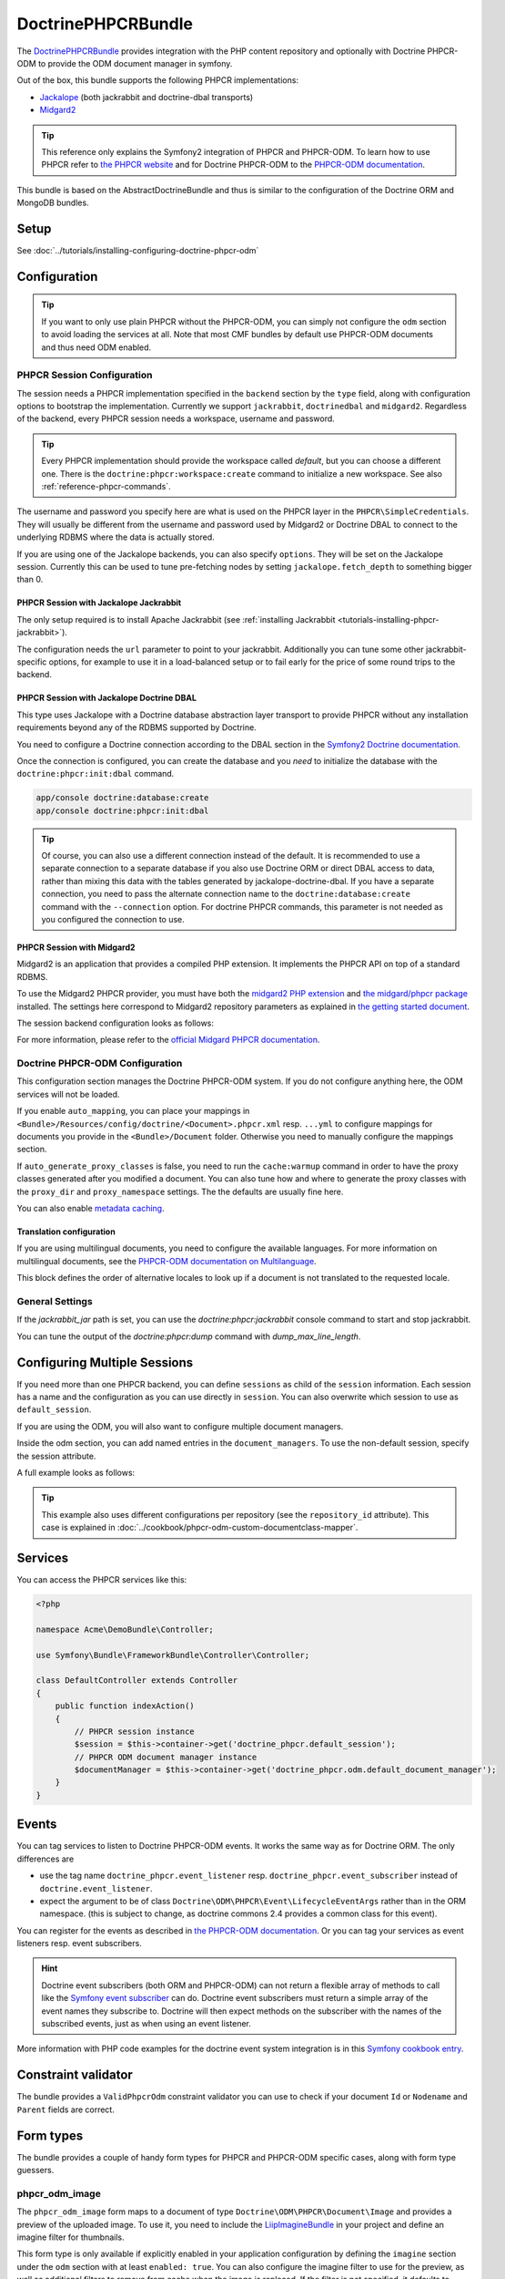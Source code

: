 DoctrinePHPCRBundle
===================

The `DoctrinePHPCRBundle <https://github.com/doctrine/DoctrinePHPCRBundle>`_
provides integration with the PHP content repository and optionally with
Doctrine PHPCR-ODM to provide the ODM document manager in symfony.

Out of the box, this bundle supports the following PHPCR implementations:

* `Jackalope <http://jackalope.github.com/>`_ (both jackrabbit and doctrine-dbal transports)
* `Midgard2 <http://midgard-project.org/phpcr/>`_


.. index:: DoctrinePHPCRBundle, PHPCR, ODM

.. Tip::

    This reference only explains the Symfony2 integration of PHPCR and PHPCR-ODM.
    To learn how to use PHPCR refer to `the PHPCR website <http://phpcr.github.com/>`_ and for
    Doctrine PHPCR-ODM to the `PHPCR-ODM documentation <http://docs.doctrine-project.org/projects/doctrine-phpcr-odm/en/latest/>`_.

This bundle is based on the AbstractDoctrineBundle and thus is similar to the
configuration of the Doctrine ORM and MongoDB bundles.

Setup
-----

See :doc:`../tutorials/installing-configuring-doctrine-phpcr-odm`


Configuration
-------------

.. Tip::

    If you want to only use plain PHPCR without the PHPCR-ODM, you can simply not
    configure the ``odm`` section to avoid loading the services at all. Note that most
    CMF bundles by default use PHPCR-ODM documents and thus need ODM enabled.


PHPCR Session Configuration
~~~~~~~~~~~~~~~~~~~~~~~~~~~

The session needs a PHPCR implementation specified in the ``backend`` section
by the ``type`` field, along with configuration options to bootstrap the
implementation. Currently we support ``jackrabbit``, ``doctrinedbal`` and ``midgard2``.
Regardless of the backend, every PHPCR session needs a workspace, username and
password.

.. Tip::

    Every PHPCR implementation should provide the workspace called *default*, but you
    can choose a different one. There is the ``doctrine:phpcr:workspace:create``
    command to initialize a new workspace. See also :ref:`reference-phpcr-commands`.

The username and password you specify here are what is used on the PHPCR layer in the
``PHPCR\SimpleCredentials``. They will usually be different from the username
and password used by Midgard2 or Doctrine DBAL to connect to the
underlying RDBMS where the data is actually stored.

If you are using one of the Jackalope backends, you can also specify ``options``.
They will be set on the Jackalope session. Currently this can be used to tune
pre-fetching nodes by setting ``jackalope.fetch_depth`` to something bigger than
0.

.. configuration-block::

    .. code-block:: yaml

        # app/config/config.yml
        doctrine_phpcr:
            session:
                backend:
                    # see below for how to configure the backend of your choice
                workspace: default
                username: admin
                password: admin
                ## tweak options for jackrabbit and doctrinedbal (all jackalope versions)
                # options:
                #    'jackalope.fetch_depth': 1



PHPCR Session with Jackalope Jackrabbit
"""""""""""""""""""""""""""""""""""""""

The only setup required is to install Apache Jackrabbit (see :ref:`installing Jackrabbit <tutorials-installing-phpcr-jackrabbit>`).

The configuration needs the ``url`` parameter to point to your jackrabbit. Additionally you can
tune some other jackrabbit-specific options, for example to use it in a load-balanced setup or to fail
early for the price of some round trips to the backend.

.. configuration-block::

    .. code-block:: yaml

        # app/config/config.yml
        doctrine_phpcr:
            session:
                backend:
                    type: jackrabbit
                    url: http://localhost:8080/server/
                    ## jackrabbit only, optional. see https://github.com/jackalope/jackalope/blob/master/src/Jackalope/RepositoryFactoryJackrabbit.php
                    # default_header: ...
                    # expect: 'Expect: 100-continue'
                    # enable if you want to have an exception right away if PHPCR login fails
                    # check_login_on_server: false
                    # enable if you experience segmentation faults while working with binary data in documents
                    # disable_stream_wrapper: true
                    # enable if you do not want to use transactions and you neither want the odm to automatically use transactions
                    # its highly recommended NOT to disable transactions
                    # disable_transactions: true

.. _reference-phpcr-doctrinedbal:

PHPCR Session with Jackalope Doctrine DBAL
""""""""""""""""""""""""""""""""""""""""""

This type uses Jackalope with a Doctrine database abstraction layer transport
to provide PHPCR without any installation requirements beyond any of the RDBMS
supported by Doctrine.

You need to configure a Doctrine connection according to the DBAL section in
the `Symfony2 Doctrine documentation <http://symfony.com/doc/current/book/doctrine.html>`_.

.. configuration-block::

    .. code-block:: yaml

        # app/config/config.yml
        doctrine_phpcr:
            session:
                backend:
                    type: doctrinedbal
                    connection: doctrine.dbal.default_connection
                    # enable if you want to have an exception right away if PHPCR login fails
                    # check_login_on_server: false
                    # enable if you experience segmentation faults while working with binary data in documents
                    # disable_stream_wrapper: true
                    # enable if you do not want to use transactions and you neither want the odm to automatically use transactions
                    # its highly recommended NOT to disable transactions
                    # disable_transactions: true


Once the connection is configured, you can create the database and you *need*
to initialize the database with the ``doctrine:phpcr:init:dbal`` command.

.. code-block:: bash

    app/console doctrine:database:create
    app/console doctrine:phpcr:init:dbal

.. Tip::

    Of course, you can also use a different connection instead of the default.
    It is recommended to use a separate connection to a separate database if
    you also use Doctrine ORM or direct DBAL access to data, rather than mixing
    this data with the tables generated by jackalope-doctrine-dbal.
    If you have a separate connection, you need to pass the alternate
    connection name to the ``doctrine:database:create`` command with the
    ``--connection`` option. For doctrine PHPCR commands, this parameter is not
    needed as you configured the connection to use.


PHPCR Session with Midgard2
"""""""""""""""""""""""""""

Midgard2 is an application that provides a compiled PHP extension. It
implements the PHPCR API on top of a standard RDBMS.

To use the Midgard2 PHPCR provider, you must have both the `midgard2 PHP extension <http://midgard-project.org/midgard2/#download>`_
and `the midgard/phpcr package <http://packagist.org/packages/midgard/phpcr>`_ installed.
The settings here correspond to Midgard2 repository parameters as explained in `the getting started document <http://midgard-project.org/phpcr/#getting_started>`_.

The session backend configuration looks as follows:

.. configuration-block::

    .. code-block:: yaml

        # app/config/config.yml
        doctrine_phpcr:
            session:
                backend:
                    type: midgard2
                    db_type: MySQL
                    db_name: midgard2_test
                    db_host: "0.0.0.0"
                    db_port: 3306
                    db_username: ""
                    db_password: ""
                    db_init: true
                    blobdir: /tmp/cmf-blobs

For more information, please refer to the `official Midgard PHPCR documentation <http://midgard-project.org/phpcr/>`_.

.. _reference-phpcr-odm-configuration:


Doctrine PHPCR-ODM Configuration
~~~~~~~~~~~~~~~~~~~~~~~~~~~~~~~~

This configuration section manages the Doctrine PHPCR-ODM system. If you do not
configure anything here, the ODM services will not be loaded.

If you enable ``auto_mapping``, you can place your mappings in
``<Bundle>/Resources/config/doctrine/<Document>.phpcr.xml`` resp. ``...yml`` to
configure mappings for documents you provide in the ``<Bundle>/Document``
folder. Otherwise you need to manually configure the mappings section.

If ``auto_generate_proxy_classes`` is false, you need to run the ``cache:warmup``
command in order to have the proxy classes generated after you modified a
document. You can also tune how and where to generate the proxy classes with the
``proxy_dir`` and ``proxy_namespace`` settings. The the defaults are usually fine
here.

You can also enable `metadata caching <http://symfony.com/doc/master/reference/configuration/doctrine.html>`_.

.. configuration-block::

    .. code-block:: yaml

        # app/config/config.yml
        doctrine_phpcr:
            odm:
                configuration_id:     ~
                auto_mapping: true
                mappings:
                    <name>:
                        mapping:              true
                        type:                 ~
                        dir:                  ~
                        alias:                ~
                        prefix:               ~
                        is_bundle:            ~
                auto_generate_proxy_classes: %kernel.debug%
                proxy_dir:            %kernel.cache_dir%/doctrine/PHPCRProxies
                proxy_namespace:      PHPCRProxies

                metadata_cache_driver:
                    type:                 array
                    host:                 ~
                    port:                 ~
                    instance_class:       ~
                    class:                ~
                    id:                   ~


.. _phpcr-odm-multilang-config:

Translation configuration
"""""""""""""""""""""""""

.. index:: I18N, Multilanguage

If you are using multilingual documents, you need to configure the available
languages. For more information on multilingual documents, see the
`PHPCR-ODM documentation on Multilanguage <http://docs.doctrine-project.org/projects/doctrine-phpcr-odm/en/latest/reference/multilang.html>`_.

.. configuration-block::

    .. code-block:: yaml

        # app/config/config.yml
        doctrine_phpcr:
            odm:
                ...
                locales:
                    en: [en, de, fr]
                    de: [de, en, fr]
                    fr: [fr, en, de]

This block defines the order of alternative locales to look up if a document is
not translated to the requested locale.


General Settings
~~~~~~~~~~~~~~~~

If the `jackrabbit_jar` path is set, you can use the `doctrine:phpcr:jackrabbit`
console command to start and stop jackrabbit.

You can tune the output of the `doctrine:phpcr:dump` command with
`dump_max_line_length`.

.. configuration-block::

    .. code-block:: yaml

        # app/config/config.yml
        doctrine_phpcr:
            jackrabbit_jar:       /path/to/jackrabbit.jar
            dump_max_line_length:  120

.. _multiple-phpcr-sessions:

Configuring Multiple Sessions
-----------------------------

If you need more than one PHPCR backend, you can define ``sessions`` as child
of the ``session`` information. Each session has a name and the configuration
as you can use directly in ``session``. You can also overwrite which session
to use as ``default_session``.


.. configuration-block::

    .. code-block:: yaml

        # app/config/config.yml
        doctrine_phpcr:
            session:
                default_session:      ~
                sessions:
                    <name>:
                        workspace:            ~ # Required
                        username:             ~
                        password:             ~
                        backend:
                            # as above
                        options:
                            # as above

If you are using the ODM, you will also want to configure multiple document managers.

Inside the odm section, you can add named entries in the ``document_managers``.
To use the non-default session, specify the session attribute.

.. configuration-block::

    .. code-block:: yaml

        odm:
            default_document_manager:  ~
            document_managers:
                <name>:
                    # same keys as directly in odm, see above.
                    session: <sessionname>


A full example looks as follows:

.. configuration-block::

    .. code-block:: yaml

        doctrine_phpcr:
            # configure the PHPCR sessions
            session:
                sessions:

                    default:
                        backend: %phpcr_backend%
                        workspace: %phpcr_workspace%
                        username: %phpcr_user%
                        password: %phpcr_pass%

                    website:
                        backend:
                            type: jackrabbit
                            url: %magnolia_url%
                        workspace: website
                        username: %magnolia_user%
                        password: %magnolia_pass%

                    dms:
                        backend:
                            type: jackrabbit
                            url: %magnolia_url%
                        workspace: dms
                        username: %magnolia_user%
                        password: %magnolia_pass%
            # enable the ODM layer
            odm:
                document_managers:
                    default:
                        session: default
                        mappings:
                            SandboxMainBundle: ~
                            SymfonyCmfContentBundle: ~
                            SymfonyCmfMenuBundle: ~
                            SymfonyCmfRoutingExtraBundle: ~

                    website:
                        session: website
                        configuration_id: sandbox_magnolia.odm_configuration
                        mappings:
                            SandboxMagnoliaBundle: ~

                    dms:
                        session: dms
                        configuration_id: sandbox_magnolia.odm_configuration
                        mappings:
                            SandboxMagnoliaBundle: ~

                auto_generate_proxy_classes: %kernel.debug%

.. tip::

    This example also uses different configurations per repository (see the
    ``repository_id`` attribute). This case is explained in
    :doc:`../cookbook/phpcr-odm-custom-documentclass-mapper`.

.. _reference-phpcr-commands:


Services
--------

You can access the PHPCR services like this:

.. code-block:: php

    <?php

    namespace Acme\DemoBundle\Controller;

    use Symfony\Bundle\FrameworkBundle\Controller\Controller;

    class DefaultController extends Controller
    {
        public function indexAction()
        {
            // PHPCR session instance
            $session = $this->container->get('doctrine_phpcr.default_session');
            // PHPCR ODM document manager instance
            $documentManager = $this->container->get('doctrine_phpcr.odm.default_document_manager');
        }
    }


Events
------

You can tag services to listen to Doctrine PHPCR-ODM events. It works the same way
as for Doctrine ORM. The only differences are

* use the tag name ``doctrine_phpcr.event_listener`` resp. ``doctrine_phpcr.event_subscriber`` instead of ``doctrine.event_listener``.
* expect the argument to be of class ``Doctrine\ODM\PHPCR\Event\LifecycleEventArgs`` rather than in the ORM namespace.
  (this is subject to change, as doctrine commons 2.4 provides a common class for this event).

You can register for the events as described in `the PHPCR-ODM documentation <http://docs.doctrine-project.org/projects/doctrine-phpcr-odm/en/latest/reference/events.html>`_.
Or you can tag your services as event listeners resp. event subscribers.

.. configuration-block::

    .. code-block:: yaml

        services:
            my.listener:
                class: Acme\SearchBundle\EventListener\SearchIndexer
                    tags:
                        - { name: doctrine_phpcr.event_listener, event: postPersist }

            my.subscriber:
                class: Acme\SearchBundle\EventSubscriber\MySubscriber
                    tags:
                        - { name: doctrine_phpcr.event_subscriber }


.. hint::

    Doctrine event subscribers (both ORM and PHPCR-ODM) can not
    return a flexible array of methods to call like the `Symfony event subscriber <http://symfony.com/doc/master/components/event_dispatcher/introduction.html#using-event-subscribers>`_
    can do. Doctrine event subscribers must return a simple array of the event
    names they subscribe to. Doctrine will then expect methods on the subscriber
    with the names of the subscribed events, just as when using an event listener.

More information with PHP code examples for the doctrine event system integration is in
this `Symfony cookbook entry <http://symfony.com/doc/current/cookbook/doctrine/event_listeners_subscribers.html>`_.


Constraint validator
--------------------

The bundle provides a ``ValidPhpcrOdm`` constraint validator you can use to
check if your document ``Id`` or ``Nodename`` and ``Parent`` fields are
correct.


.. configuration-block::

    .. code-block:: yaml

        # src/Acme/BlogBundle/Resources/config/validation.yml
        Acme\BlogBundle\Entity\Author:
            constraints:
                - Doctrine\Bundle\PHPCRBundle\Validator\Constraints\ValidPhpcrOdm

    .. code-block:: php

        // src/Acme/BlogBundle/Entity/Author.php

        // ...
        use Doctrine\Bundle\PHPCRBundle\Validator\Constraints as OdmAssert;

        /**
         * @OdmAssert\ValidPhpcrOdm
         */
        class Author
        {
           ...
        }

    .. code-block:: xml

        <!-- Resources/config/validation.xml -->
        <?xml version="1.0" ?>
        <constraint-mapping xmlns="http://symfony.com/schema/dic/constraint-mapping"
            xmlns:xsi="http://www.w3.org/2001/XMLSchema-instance"
            xsi:schemaLocation="http://symfony.com/schema/dic/constraint-mapping
                http://symfony.com/schema/dic/constraint-mapping/constraint-mapping-1.0.xsd">
            <class name="Symfony\Cmf\Bundle\RoutingExtraBundle\Document\Route">
                <constraint name="Doctrine\Bundle\PHPCRBundle\Validator\Constraints\ValidPhpcrOdm" />
            </class>
        </constraint-mapping>


Form types
----------

The bundle provides a couple of handy form types for PHPCR and PHPCR-ODM specific cases, along with form type guessers.


phpcr_odm_image
~~~~~~~~~~~~~~~

The ``phpcr_odm_image`` form maps to a document of type ``Doctrine\ODM\PHPCR\Document\Image``
and provides a preview of the uploaded image. To use it, you need to include the
`LiipImagineBundle <https://github.com/liip/LiipImagineBundle/>`_ in your project and define an
imagine filter for thumbnails.

This form type is only available if explicitly enabled in your application configuration
by defining the ``imagine`` section under the ``odm`` section with at least ``enabled: true``.
You can also configure the imagine filter to use for the preview, as well as additional
filters to remove from cache when the image is replaced. If the filter is not specified,
it defaults to ``image_upload_thumbnail``.

.. configuration-block::

    .. code-block:: yaml

        doctrine_phpcr:
            ...
            odm:
                imagine:
                    enabled: true
                    # filter: image_upload_thumbnail
                    # extra_filters:
                    #    - imagine_filter_name1
                    #    - imagine_filter_name2

        # Imagine Configuration
        liip_imagine:
            ...
            filter_sets:
                # define the filter to be used with the image preview
                image_upload_thumbnail:
                    data_loader: phpcr
                    filters:
                        thumbnail: { size: [100, 100], mode: outbound }

Then you can add images to document forms as follows:

.. code-block:: php

    use Symfony\Component\Form\FormBuilderInterface;

    protected function configureFormFields(FormBuilderInterface $formBuilder)
    {
         $formBuilder
            ->add('image', 'phpcr_odm_image', array('required' => false))
         ;
    }

.. tip::

   If you set required to true for the image, the user must re-upload a new image
   each time he edits the form. If the document must have an image, it makes sense
   to require the field when creating a new document, but make it optional when
   editing an existing document.
   We are `trying to make this automatic <https://groups.google.com/forum/?fromgroups=#!topic/symfony2/CrooBoaAlO4>`_.


Next you will need to add the ``fields.html.twig`` template from the DoctrinePHPCRBundle to the form.resources,
to actually see the preview of the uploaded image in the backend.

.. configuration-block::

    .. code-block:: yaml

        # Twig Configuration
        twig:
            form:
                resources:
                    - 'DoctrinePHPCRBundle:Form:fields.html.twig'


The document that should contain the Image document has to implement a setter method.
To profit from the automatic guesser of the form layer, the name in the form element
and this method name have to match:

.. code-block:: php

    public function setImage($image)
    {
        if (!$image) {
            // This is normal and happens when no new image is uploaded
            return;
        } elseif ($this->image && $this->image->getFile()) {
            // TODO: needed until this bug in PHPCRODM has been fixed: https://github.com/doctrine/phpcr-odm/pull/262
            $this->image->getFile()->setFileContent($image->getFile()->getFileContent());
        } else {
            $this->image = $image;
        }
    }


To delete an image, you need to delete the document containing the image. (There is a proposal
to improve the user experience for that in a `DoctrinePHPCRBundle issue <https://github.com/doctrine/DoctrinePHPCRBundle/issues/40>`_.)


phpcr_odm_reference_collection
~~~~~~~~~~~~~~~~~~~~~~~~~~~~~~

This form type handles editing ``ReferenceMany`` collections on PHPCR-ODM documents.
It is a choice field with an added ``referenced_class`` required option that specifies
the class of the referenced target document.

To use this form type, you also need to specify the list of possible reference targets as an array of PHPCR-ODM ids or
PHPCR paths.

The minimal code required to use this type looks as follows:

.. code-block:: php

    $dataArr = array(
        '/some/phpcr/path/item_1' => 'first item',
        '/some/phpcr/path/item_2' => 'second item',
    );

    $formMapper
        ->with('form.group_general')
            ->add('myCollection', 'phpcr_odm_reference_collection', array(
                'choices'   => $dataArr,
                'referenced_class'  => 'Class\Of\My\Referenced\Documents',
            ))
        ->end();

.. tip::

    When building an admin interface with :doc:`Sonata Admin<doctrine_phpcr_admin>`
    there is also the ``sonata_type_model`` that is more powerful, allowing to add
    to the referenced documents on the fly. Unfortunately it is
    `currently broken <https://github.com/sonata-project/SonataDoctrineORMAdminBundle/issues/145>`_.


phpcr_reference
~~~~~~~~~~~~~~~

The ``phpcr_reference`` represents a PHPCR Property of type REFERENCE or WEAKREFERENCE within a form.
The input will be rendered as a text field containing either the PATH or the UUID as per the
configuration. The form will resolve the path or id back to a PHPCR node to set the reference.

This type extends the ``text`` form type. It adds an option ``transformer_type`` that can be set
to either ``path`` or ``uuid``.


Fixture loading
---------------

To use the ``doctrine:phpcr:fixtures:load`` command, you additionally need to install the
`DoctrineFixturesBundle <http://symfony.com/doc/current/bundles/DoctrineFixturesBundle/index.html>`_ which brings the
`Doctrine data-fixtures <https://github.com/doctrine/data-fixtures>`_ into Symfony2.

Fixtures work the same way they work for Doctrine ORM. You write fixture classes implementing
``Doctrine\Common\DataFixtures\FixtureInterface``. If you place them in <Bundle>\DataFixtures\PHPCR,
they will be autodetected if you specify no path to the fixture loading command.

A simple example fixture class looks like this:

.. code-block:: php

    <?php

    namespace MyBundle\DataFixtures\PHPCR;

    use Doctrine\Common\Persistence\ObjectManager;
    use Doctrine\Common\DataFixtures\FixtureInterface;

    class LoadMyData implements FixtureInterface
    {
        public function load(ObjectManager $manager)
        {
            // Create and persist your data here...
        }
    }


For more on fixtures, see the `documentation of the DoctrineFixturesBundle <http://symfony.com/doc/current/bundles/DoctrineFixturesBundle/index.html>`_.


Doctrine PHPCR Commands
-----------------------

All commands about PHPCR are prefixed with ``doctrine:phpcr`` and you can use
the --session argument to use a non-default session if you configured several
PHPCR sessions.

Some of these commands are specific to a backend or to the ODM. Those commands
will only be available if such a backend is configured.

Use ``app/console help <command>`` to see all options each of the commands has.

- ``doctrine:phpcr:workspace:create``  Create a workspace in the configured repository
- ``doctrine:phpcr:workspace:list``  List all available workspaces in the configured repository
- ``doctrine:phpcr:purge``  Remove a subtree or all content from the repository
- ``doctrine:phpcr:register-system-node-types``  Register system node types in the PHPCR repository
- ``doctrine:phpcr:register-node-types``  Register node types from a .cnd file in the PHPCR repository
- ``doctrine:phpcr:fixtures:load``  Load data fixtures to your PHPCR database.
- ``doctrine:phpcr:import``  Import xml data into the repository, either in JCR system view format or arbitrary xml
- ``doctrine:phpcr:export``  Export nodes from the repository, either to the JCR system view format or the document view format
- ``doctrine:phpcr:dump``  Output all or some content of the repository
- ``doctrine:phpcr:query``  Execute a JCR SQL2 statement
- ``doctrine:phpcr:mapping:info``  Shows basic information about all mapped documents


.. note::

    To use the ``doctrine:phpcr:fixtures:load`` command, you additionally need to install the
    `DoctrineFixturesBundle <http://symfony.com/doc/current/bundles/DoctrineFixturesBundle/index.html>`_
    and its dependencies. See that documentation page for how to use fixtures.


Jackrabbit specific commands
~~~~~~~~~~~~~~~~~~~~~~~~~~~~

If you are using jackalope-jackrabbit, you also have a command to start and stop the
jackrabbit server:

-  ``jackalope:run:jackrabbit``  Start and stop the Jackrabbit server


Doctrine DBAL specific commands
~~~~~~~~~~~~~~~~~~~~~~~~~~~~~~~

If you are using jackalope-doctrine-dbal, you have a command to initialize the
database:

- ``jackalope:init:dbal``   Prepare the database for Jackalope Doctrine DBAL

Note that you can also use the doctrine dbal command to create the database.


Some example command runs
~~~~~~~~~~~~~~~~~~~~~~~~~

Running `SQL2 queries <http://www.h2database.com/jcr/grammar.html>`_ against the repository

.. code-block:: bash

    app/console doctrine:phpcr:query "SELECT title FROM [nt:unstructured] WHERE NAME() = 'home'"


Dumping nodes under /cms/simple including their properties

.. code-block:: bash

    app/console doctrine:phpcr:dump /cms/simple --props


